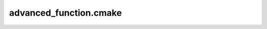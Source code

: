 .. Copyright 2021 CMakePP
..
.. Licensed under the Apache License, Version 2.0 (the "License");
.. you may not use this file except in compliance with the License.
.. You may obtain a copy of the License at
..
.. http://www.apache.org/licenses/LICENSE-2.0
..
.. Unless required by applicable law or agreed to in writing, software
.. distributed under the License is distributed on an "AS IS" BASIS,
.. WITHOUT WARRANTIES OR CONDITIONS OF ANY KIND, either express or implied.
.. See the License for the specific language governing permissions and
.. limitations under the License.
..

#######################
advanced_function.cmake
#######################

.. module:: advanced_function.cmake


.. function:: advanced_say_hi_to(me)
   
   Variation of say_hi_to, which takes lists of people and cats to say hi to.
   
   This function is basically the same as ``say_hi_to``, but accounts for the
   fact that you may want to say hi to multiple people and maybe even a cat or
   two.
   
   :param me: The name of the person saying hi.
   :type me: string
   :keyword PERSONS: The person or persons to say hi to.
   :type PERSONS: list of strings
   :keyword CATS: The cat or cats to say hi to.
   :type CATS: list of strings
   

